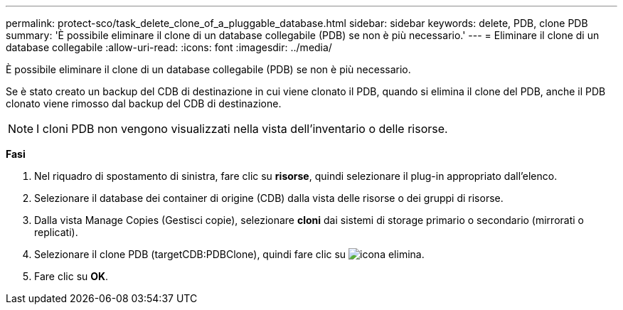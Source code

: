 ---
permalink: protect-sco/task_delete_clone_of_a_pluggable_database.html 
sidebar: sidebar 
keywords: delete, PDB, clone PDB 
summary: 'È possibile eliminare il clone di un database collegabile (PDB) se non è più necessario.' 
---
= Eliminare il clone di un database collegabile
:allow-uri-read: 
:icons: font
:imagesdir: ../media/


[role="lead"]
È possibile eliminare il clone di un database collegabile (PDB) se non è più necessario.

Se è stato creato un backup del CDB di destinazione in cui viene clonato il PDB, quando si elimina il clone del PDB, anche il PDB clonato viene rimosso dal backup del CDB di destinazione.


NOTE: I cloni PDB non vengono visualizzati nella vista dell'inventario o delle risorse.

*Fasi*

. Nel riquadro di spostamento di sinistra, fare clic su *risorse*, quindi selezionare il plug-in appropriato dall'elenco.
. Selezionare il database dei container di origine (CDB) dalla vista delle risorse o dei gruppi di risorse.
. Dalla vista Manage Copies (Gestisci copie), selezionare *cloni* dai sistemi di storage primario o secondario (mirrorati o replicati).
. Selezionare il clone PDB (targetCDB:PDBClone), quindi fare clic su image:../media/delete_icon.gif["icona elimina"].
. Fare clic su *OK*.

